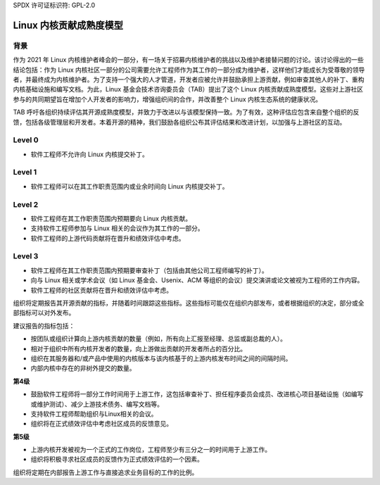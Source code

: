 SPDX 许可证标识符: GPL-2.0

========================================
Linux 内核贡献成熟度模型
========================================

背景
======

作为 2021 年 Linux 内核维护者峰会的一部分，有一场关于招募内核维护者的挑战以及维护者接替问题的讨论。该讨论得出的一些结论包括：作为 Linux 内核社区一部分的公司需要允许工程师作为其工作的一部分成为维护者，这样他们才能成长为受尊敬的领导者，并最终成为内核维护者。为了支持一个强大的人才管道，开发者应被允许并鼓励承担上游贡献，例如审查其他人的补丁、重构内核基础设施和编写文档。为此，Linux 基金会技术咨询委员会（TAB）提出了这个 Linux 内核贡献成熟度模型。这些对上游社区参与的共同期望旨在增加个人开发者的影响力，增强组织间的合作，并改善整个 Linux 内核生态系统的健康状况。

TAB 呼吁各组织持续评估其开源成熟度模型，并致力于改进以与该模型保持一致。为了有效，这种评估应包含来自整个组织的反馈，包括各级管理层和开发者。本着开源的精神，我们鼓励各组织公布其评估结果和改进计划，以加强与上游社区的互动。

Level 0
=======

* 软件工程师不允许向 Linux 内核提交补丁。

Level 1
=======

* 软件工程师可以在其工作职责范围内或业余时间向 Linux 内核提交补丁。

Level 2
=======

* 软件工程师在其工作职责范围内预期要向 Linux 内核贡献。
* 支持软件工程师参加与 Linux 相关的会议作为其工作的一部分。
* 软件工程师的上游代码贡献将在晋升和绩效评估中考虑。

Level 3
=======

* 软件工程师在其工作职责范围内预期要审查补丁（包括由其他公司工程师编写的补丁）。
* 向与 Linux 相关或学术会议（如 Linux 基金会、Usenix、ACM 等组织的会议）提交演讲或论文被视为工程师的工作内容。
* 软件工程师的社区贡献将在晋升和绩效评估中考虑。
组织将定期报告其开源贡献的指标，并随着时间跟踪这些指标。这些指标可能仅在组织内部发布，或者根据组织的决定，部分或全部指标可以对外发布。

建议报告的指标包括：

- 按团队或组织计算向上游内核贡献的数量（例如，所有向上汇报至经理、总监或副总裁的人）。
- 相对于组织中所有内核开发者的数量，向上游做出贡献的开发者所占的百分比。
- 组织在其服务器和/或产品中使用的内核版本与该内核基于的上游内核发布时间之间的间隔时间。
- 内部内核中存在的非树外提交的数量。

**第4级**

- 鼓励软件工程师将一部分工作时间用于上游工作，这包括审查补丁、担任程序委员会成员、改进核心项目基础设施（如编写或维护测试）、减少上游技术债务、编写文档等。
- 支持软件工程师帮助组织与Linux相关的会议。
- 组织将在正式绩效评估中考虑社区成员的反馈意见。

**第5级**

- 上游内核开发被视为一个正式的工作岗位，工程师至少有三分之一的时间用于上游工作。
- 组织将积极寻求社区成员的反馈作为正式绩效评估的一个因素。
组织将定期在内部报告上游工作与直接追求业务目标的工作的比例。
